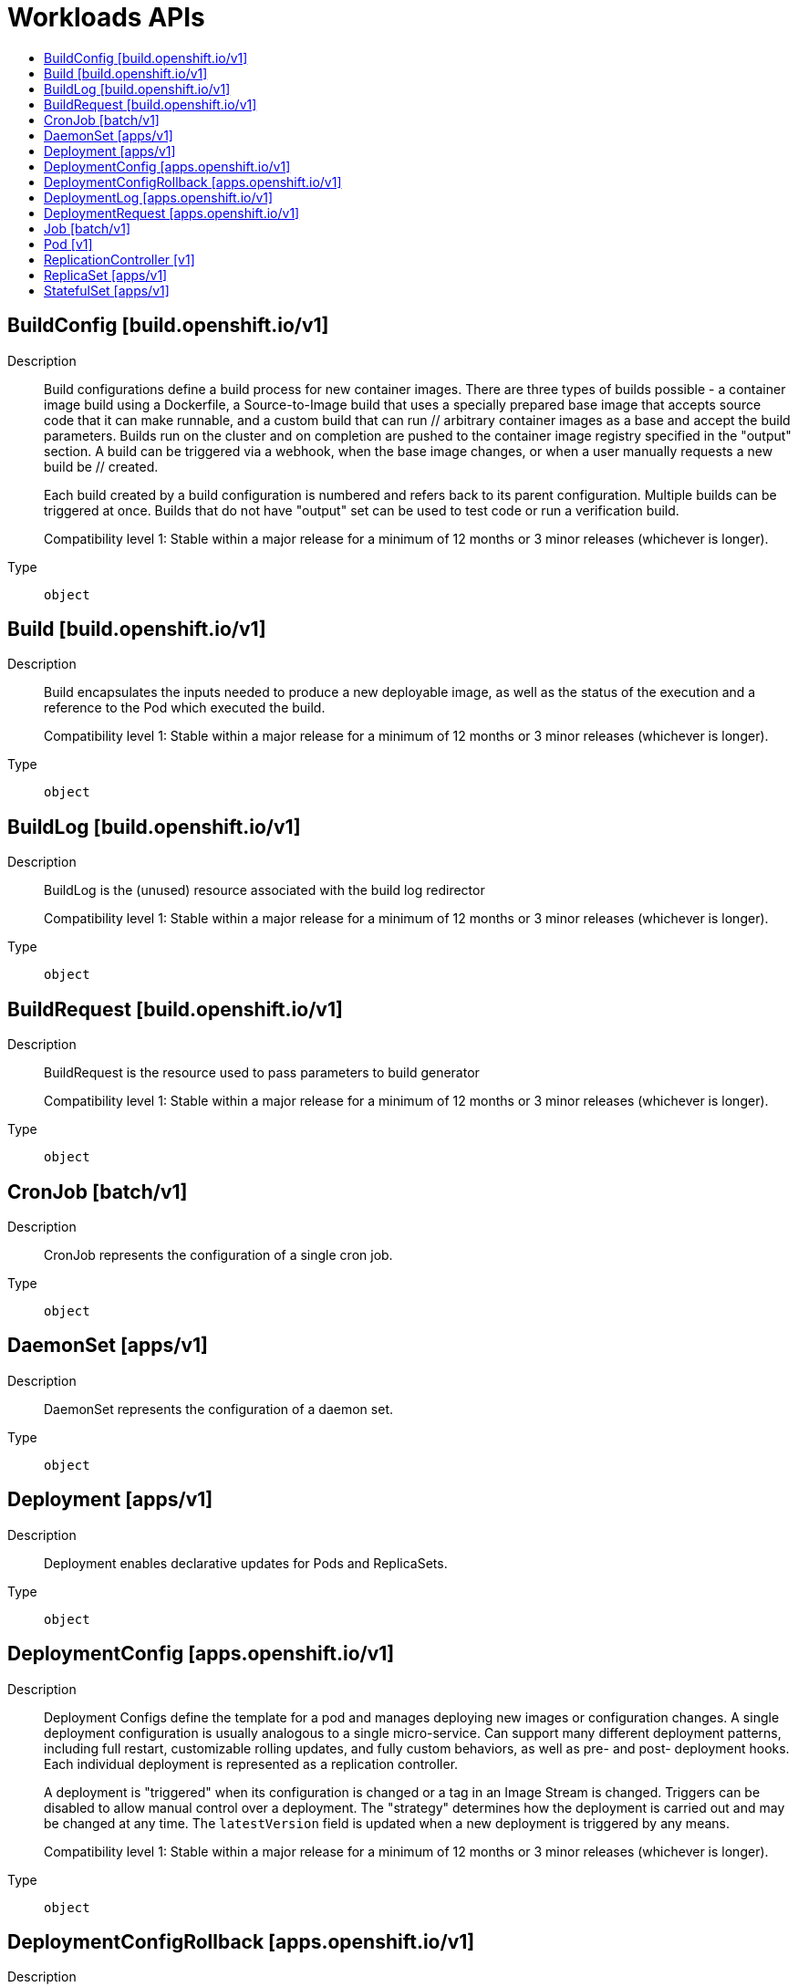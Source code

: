 // Automatically generated by 'openshift-apidocs-gen'. Do not edit.
:_mod-docs-content-type: ASSEMBLY
[id="workloads-apis"]
= Workloads APIs
:toc: macro
:toc-title:

toc::[]

== BuildConfig [build.openshift.io/v1]

Description::
+
--
Build configurations define a build process for new container images. There are three types of builds possible - a container image build using a Dockerfile, a Source-to-Image build that uses a specially prepared base image that accepts source code that it can make runnable, and a custom build that can run // arbitrary container images as a base and accept the build parameters. Builds run on the cluster and on completion are pushed to the container image registry specified in the "output" section. A build can be triggered via a webhook, when the base image changes, or when a user manually requests a new build be // created.

Each build created by a build configuration is numbered and refers back to its parent configuration. Multiple builds can be triggered at once. Builds that do not have "output" set can be used to test code or run a verification build.

Compatibility level 1: Stable within a major release for a minimum of 12 months or 3 minor releases (whichever is longer).
--

Type::
  `object`

== Build [build.openshift.io/v1]

Description::
+
--
Build encapsulates the inputs needed to produce a new deployable image, as well as the status of the execution and a reference to the Pod which executed the build.

Compatibility level 1: Stable within a major release for a minimum of 12 months or 3 minor releases (whichever is longer).
--

Type::
  `object`

== BuildLog [build.openshift.io/v1]

Description::
+
--
BuildLog is the (unused) resource associated with the build log redirector

Compatibility level 1: Stable within a major release for a minimum of 12 months or 3 minor releases (whichever is longer).
--

Type::
  `object`

== BuildRequest [build.openshift.io/v1]

Description::
+
--
BuildRequest is the resource used to pass parameters to build generator

Compatibility level 1: Stable within a major release for a minimum of 12 months or 3 minor releases (whichever is longer).
--

Type::
  `object`

== CronJob [batch/v1]

Description::
+
--
CronJob represents the configuration of a single cron job.
--

Type::
  `object`

== DaemonSet [apps/v1]

Description::
+
--
DaemonSet represents the configuration of a daemon set.
--

Type::
  `object`

== Deployment [apps/v1]

Description::
+
--
Deployment enables declarative updates for Pods and ReplicaSets.
--

Type::
  `object`

== DeploymentConfig [apps.openshift.io/v1]

Description::
+
--
Deployment Configs define the template for a pod and manages deploying new images or configuration changes. A single deployment configuration is usually analogous to a single micro-service. Can support many different deployment patterns, including full restart, customizable rolling updates, and  fully custom behaviors, as well as pre- and post- deployment hooks. Each individual deployment is represented as a replication controller.

A deployment is "triggered" when its configuration is changed or a tag in an Image Stream is changed. Triggers can be disabled to allow manual control over a deployment. The "strategy" determines how the deployment is carried out and may be changed at any time. The `latestVersion` field is updated when a new deployment is triggered by any means.

Compatibility level 1: Stable within a major release for a minimum of 12 months or 3 minor releases (whichever is longer).
--

Type::
  `object`

== DeploymentConfigRollback [apps.openshift.io/v1]

Description::
+
--
DeploymentConfigRollback provides the input to rollback generation.

Compatibility level 1: Stable within a major release for a minimum of 12 months or 3 minor releases (whichever is longer).
--

Type::
  `object`

== DeploymentLog [apps.openshift.io/v1]

Description::
+
--
DeploymentLog represents the logs for a deployment

Compatibility level 1: Stable within a major release for a minimum of 12 months or 3 minor releases (whichever is longer).
--

Type::
  `object`

== DeploymentRequest [apps.openshift.io/v1]

Description::
+
--
DeploymentRequest is a request to a deployment config for a new deployment.

Compatibility level 1: Stable within a major release for a minimum of 12 months or 3 minor releases (whichever is longer).
--

Type::
  `object`

== Job [batch/v1]

Description::
+
--
Job represents the configuration of a single job.
--

Type::
  `object`

== Pod [v1]

Description::
+
--
Pod is a collection of containers that can run on a host. This resource is created by clients and scheduled onto hosts.
--

Type::
  `object`

== ReplicationController [v1]

Description::
+
--
ReplicationController represents the configuration of a replication controller.
--

Type::
  `object`

== ReplicaSet [apps/v1]

Description::
+
--
ReplicaSet ensures that a specified number of pod replicas are running at any given time.
--

Type::
  `object`

== StatefulSet [apps/v1]

Description::
+
--
StatefulSet represents a set of pods with consistent identities. Identities are defined as:
  - Network: A single stable DNS and hostname.
  - Storage: As many VolumeClaims as requested.

The StatefulSet guarantees that a given network identity will always map to the same storage identity.
--

Type::
  `object`

